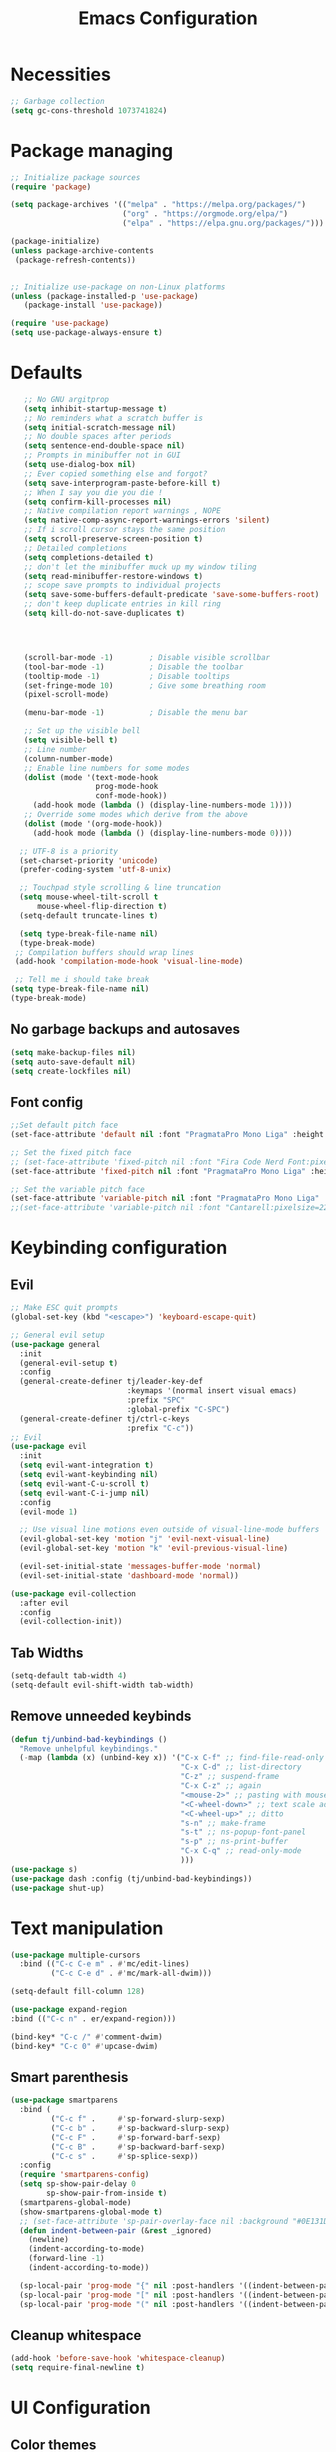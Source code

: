 #+title: Emacs Configuration
#+PROPERTY: header-args:emacs-lisp :tangle ./init.el :mkdirp yes

* Necessities
#+begin_src emacs-lisp
  ;; Garbage collection
  (setq gc-cons-threshold 1073741824)

#+end_src
* Package managing

#+begin_src emacs-lisp
  ;; Initialize package sources
  (require 'package)

  (setq package-archives '(("melpa" . "https://melpa.org/packages/")
                           ("org" . "https://orgmode.org/elpa/")
                           ("elpa" . "https://elpa.gnu.org/packages/")))

  (package-initialize)
  (unless package-archive-contents
   (package-refresh-contents))


  ;; Initialize use-package on non-Linux platforms
  (unless (package-installed-p 'use-package)
     (package-install 'use-package))

  (require 'use-package)
  (setq use-package-always-ensure t)
#+end_src

* Defaults

#+begin_src emacs-lisp
    ;; No GNU argitprop
    (setq inhibit-startup-message t)
    ;; No reminders what a scratch buffer is
    (setq initial-scratch-message nil)
    ;; No double spaces after periods
    (setq sentence-end-double-space nil)
    ;; Prompts in minibuffer not in GUI
    (setq use-dialog-box nil)
    ;; Ever copied something else and forgot?
    (setq save-interprogram-paste-before-kill t)
    ;; When I say you die you die !
    (setq confirm-kill-processes nil)
    ;; Native compilation report warnings , NOPE
    (setq native-comp-async-report-warnings-errors 'silent)
    ;; If i scroll cursor stays the same position
    (setq scroll-preserve-screen-position t)
    ;; Detailed completions
    (setq completions-detailed t)
    ;; don't let the minibuffer muck up my window tiling
    (setq read-minibuffer-restore-windows t)
    ;; scope save prompts to individual projects
    (setq save-some-buffers-default-predicate 'save-some-buffers-root)
    ;; don't keep duplicate entries in kill ring
    (setq kill-do-not-save-duplicates t)




    (scroll-bar-mode -1)        ; Disable visible scrollbar
    (tool-bar-mode -1)          ; Disable the toolbar
    (tooltip-mode -1)           ; Disable tooltips
    (set-fringe-mode 10)        ; Give some breathing room
    (pixel-scroll-mode)

    (menu-bar-mode -1)          ; Disable the menu bar

    ;; Set up the visible bell
    (setq visible-bell t)
    ;; Line number
    (column-number-mode)
    ;; Enable line numbers for some modes
    (dolist (mode '(text-mode-hook
                    prog-mode-hook
                    conf-mode-hook))
      (add-hook mode (lambda () (display-line-numbers-mode 1))))
    ;; Override some modes which derive from the above
    (dolist (mode '(org-mode-hook))
      (add-hook mode (lambda () (display-line-numbers-mode 0))))

   ;; UTF-8 is a priority
   (set-charset-priority 'unicode)
   (prefer-coding-system 'utf-8-unix)

   ;; Touchpad style scrolling & line truncation
   (setq mouse-wheel-tilt-scroll t
       mouse-wheel-flip-direction t)
   (setq-default truncate-lines t)

   (setq type-break-file-name nil)
   (type-break-mode)
  ;; Compilation buffers should wrap lines
  (add-hook 'compilation-mode-hook 'visual-line-mode)

  ;; Tell me i should take break
 (setq type-break-file-name nil)
 (type-break-mode)

#+end_src
** No garbage backups and autosaves
#+begin_src emacs-lisp
 (setq make-backup-files nil)
 (setq auto-save-default nil)
 (setq create-lockfiles nil)
#+end_src
** Font config
#+begin_src emacs-lisp
  ;;Set default pitch face
  (set-face-attribute 'default nil :font "PragmataPro Mono Liga" :height 130)

  ;; Set the fixed pitch face
  ;; (set-face-attribute 'fixed-pitch nil :font "Fira Code Nerd Font:pixelsize=19")
  (set-face-attribute 'fixed-pitch nil :font "PragmataPro Mono Liga" :height 140)

  ;; Set the variable pitch face
  (set-face-attribute 'variable-pitch nil :font "PragmataPro Mono Liga" :height 180)
  ;;(set-face-attribute 'variable-pitch nil :font "Cantarell:pixelsize=22" :weight 'regular)
#+end_src

* Keybinding configuration
** Evil
#+begin_src emacs-lisp
  ;; Make ESC quit prompts
  (global-set-key (kbd "<escape>") 'keyboard-escape-quit)

  ;; General evil setup
  (use-package general
    :init
    (general-evil-setup t)
    :config
    (general-create-definer tj/leader-key-def
                            :keymaps '(normal insert visual emacs)
                            :prefix "SPC"
                            :global-prefix "C-SPC")
    (general-create-definer tj/ctrl-c-keys
                            :prefix "C-c"))
  ;; Evil
  (use-package evil
    :init
    (setq evil-want-integration t)
    (setq evil-want-keybinding nil)
    (setq evil-want-C-u-scroll t)
    (setq evil-want-C-i-jump nil)
    :config
    (evil-mode 1)

    ;; Use visual line motions even outside of visual-line-mode buffers
    (evil-global-set-key 'motion "j" 'evil-next-visual-line)
    (evil-global-set-key 'motion "k" 'evil-previous-visual-line)

    (evil-set-initial-state 'messages-buffer-mode 'normal)
    (evil-set-initial-state 'dashboard-mode 'normal))

  (use-package evil-collection
    :after evil
    :config
    (evil-collection-init))
#+end_src
** Tab Widths
#+begin_src emacs-lisp
  (setq-default tab-width 4)
  (setq-default evil-shift-width tab-width)
#+end_src
** Remove unneeded keybinds
#+begin_src emacs-lisp
  (defun tj/unbind-bad-keybindings ()
    "Remove unhelpful keybindings."
    (-map (lambda (x) (unbind-key x)) '("C-x C-f" ;; find-file-read-only
                                        "C-x C-d" ;; list-directory
                                        "C-z" ;; suspend-frame
                                        "C-x C-z" ;; again
                                        "<mouse-2>" ;; pasting with mouse-wheel click
                                        "<C-wheel-down>" ;; text scale adjust
                                        "<C-wheel-up>" ;; ditto
                                        "s-n" ;; make-frame
                                        "s-t" ;; ns-popup-font-panel
                                        "s-p" ;; ns-print-buffer
                                        "C-x C-q" ;; read-only-mode
                                        )))
  (use-package s)
  (use-package dash :config (tj/unbind-bad-keybindings))
  (use-package shut-up)
#+end_src
* Text manipulation
#+begin_src emacs-lisp
  (use-package multiple-cursors
    :bind (("C-c C-e m" . #'mc/edit-lines)
           ("C-c C-e d" . #'mc/mark-all-dwim)))

  (setq-default fill-column 128)

  (use-package expand-region
  :bind (("C-c n" . er/expand-region)))

  (bind-key* "C-c /" #'comment-dwim)
  (bind-key* "C-c 0" #'upcase-dwim)
#+end_src
** Smart parenthesis
#+begin_src emacs-lisp
  (use-package smartparens
    :bind (
           ("C-c f" .     #'sp-forward-slurp-sexp)
           ("C-c b" .     #'sp-backward-slurp-sexp)
           ("C-c F" .     #'sp-forward-barf-sexp)
           ("C-c B" .     #'sp-backward-barf-sexp)
           ("C-c s" .     #'sp-splice-sexp))
    :config
    (require 'smartparens-config)
    (setq sp-show-pair-delay 0
          sp-show-pair-from-inside t)
    (smartparens-global-mode)
    (show-smartparens-global-mode t)
    ;; (set-face-attribute 'sp-pair-overlay-face nil :background "#0E131D")
    (defun indent-between-pair (&rest _ignored)
      (newline)
      (indent-according-to-mode)
      (forward-line -1)
      (indent-according-to-mode))

    (sp-local-pair 'prog-mode "{" nil :post-handlers '((indent-between-pair "RET")))
    (sp-local-pair 'prog-mode "[" nil :post-handlers '((indent-between-pair "RET")))
    (sp-local-pair 'prog-mode "(" nil :post-handlers '((indent-between-pair "RET"))))
#+end_src
** Cleanup whitespace
#+begin_src emacs-lisp
  (add-hook 'before-save-hook 'whitespace-cleanup)
  (setq require-final-newline t)
#+end_src
* UI Configuration
** Color themes
#+begin_src emacs-lisp
  (use-package doom-themes
    :ensure t
    :config
    ;; Global settings (defaults)
    (setq doom-themes-enable-bold t    ; if nil, bold is universally disabled
          doom-themes-enable-italic t) ; if nil, italics is universally disabled
    ;;(load-theme 'doom-one t)
    ;; Enable flashing mode-line on errors
    (doom-themes-visual-bell-config)
    ;; Enable custom neotree theme (all-the-icons must be installed!)
    (doom-themes-neotree-config)
    ;; Corrects (and improves) org-mode's native fontification.
    (doom-themes-org-config))

  (load-theme 'doom-palenight t)

#+end_src
** Modeline
#+begin_src emacs-lisp
  (use-package all-the-icons)

  ;;(use-package doom-modeline
  ;;  :ensure t
  ;;  :init (doom-modeline-mode 1)
  ;;  :custom ((doom-modeline-height 15)))

  (defun tj/project-relative-file-name (include-prefix)
  "Return the project-relative filename, or the full path if INCLUDE-PREFIX is t."
  (letrec
      ((fullname (if (equal major-mode 'dired-mode) default-directory (buffer-file-name)))
       (root (project-root (project-current)))
       (relname (if fullname (file-relative-name fullname root) fullname))
       (should-strip (and root (not include-prefix))))
    (if should-strip relname fullname)))

(use-package mood-line
  :config
  (defun tj/mood-line-segment-project-advice (oldfun)
    "Advice to use project-relative file names where possible."
    (let
        ((project-relative (ignore-errors (tj/project-relative-file-name nil))))
         (if
             (and (project-current) (not org-src-mode) project-relative)
             (propertize (format "%s  " project-relative) 'face 'mood-line-buffer-name)
           (funcall oldfun))))

  (advice-add 'mood-line-segment-buffer-name :around #'tj/mood-line-segment-project-advice)
  (mood-line-mode))
#+end_src
** Which key
#+begin_src emacs-lisp
  (use-package which-key
    :init (which-key-mode)
    :diminish which-key-mode
    :config
    (setq which-key-idle-delay 0.3))
#+end_src

** Vertico, Marginalia, Orderless ...
*** Vertico
#+begin_src emacs-lisp
  (use-package vertico
    :config
    (vertico-mode)
    (vertico-mouse-mode)
    :custom
    (vertico-count 22)
    :bind (:map vertico-map
                ("C-'"       . #'vertico-quick-exit)
                ;; Have to rebind this because C-m is translated to RET.
                ("<return>"  . #'exit-minibuffer)
                ("C-m"       . #'vertico-insert)
                ("C-c SPC"   . #'vertico-quick-exit)
                ("DEL"       . #'vertico-directory-delete-char)))
#+end_src
*** Consult
#+begin_src emacs-lisp

  (use-package consult
    :config
    (recentf-mode)
    (defun tj/yank-pop ()
      (interactive)
      (let ((point-before (point)))
        (consult-yank-pop)
        (indent-region point-before (point))))
    :bind (("C-c i"   . #'consult-imenu)
           ("C-c y"   . #'tj/yank-pop)
           ("C-c r"   . #'consult-bookmark)
           ;;("C-c `"   . #'consult-flymake)
           ("C-c h"   . #'consult-ripgrep)
           ("C-h a"   . #'consult-apropos)
           )
    :custom
    (completion-in-region-function #'consult-completion-in-region)
    (xref-show-xrefs-function #'consult-xref)
    (xref-show-definitions-function #'consult-xref)
    (consult-project-root-function #'deadgrep--project-root) ;; ensure ripgrep works
    )

#+end_src
*** Crlf
#+begin_src emacs-lisp
  (use-package ctrlf
    :config (ctrlf-mode))
#+end_src
*** Prescient
#+begin_src emacs-lisp
  (use-package prescient
    :config (prescient-persist-mode))
 #+end_src
*** Savehist
#+begin_src emacs-lisp
     (use-package savehist
       :init
       (savehist-mode))
#+end_src
*** Marginalia
#+begin_src emacs-lisp
     (use-package marginalia
       :after vertico
       :ensure t
       :custom
       (marginalia-max-relative-age 0)
       (marginalia-annotators '(marginalia-annotators-heavy marginalia-annotators-light nil))
       :init
       (marginalia-mode))
#+end_src
*** Orderless
#+begin_src emacs-lisp
(use-package orderless
  :custom (completion-styles '(orderless)))
#+end_src
*** All-the-icons
#+begin_src emacs-lisp
  (use-package all-the-icons-completion
  :after (marginalia all-the-icons)
  :hook (marginalia-mode . all-the-icons-completion-marginalia-setup)
  :init
  (all-the-icons-completion-mode))
#+end_src
*** Keybinds
#+begin_src emacs-lisp
  (tj/leader-key-def
    "f"  '(:ignore t  :which-key "find")
    "ff" '(find-file  :which-key "file")
    "fr" '(consult-recent-file :which-key "recent")
    "fd" '(find-dired :which-key "dir")
    "b"  '(:ignore t :which-key "buffer")
    "bb"  '(consult-buffer :which-key "switch")
    "bk"  '(kill-buffer :which-key "kill"))
#+end_src

** Helpful
#+begin_src emacs-lisp
  (use-package helpful
    :bind
    ([remap describe-function] . helpful-function)
    ([remap describe-symbol]   . helpful-symbol)
    ([remap describe-variable] . helpful-variable)
    ([remap describe-command]  . helpful-command)
    ([remap describe-key]      . helpful-key))
#+end_src

** Hydra
#+begin_src emacs-lisp
  (use-package hydra)
#+end_src

** Text scaling
#+begin_src emacs-lisp
  (defhydra hydra-text-scale (:timeout 4)
    "scale text"
    ("j" text-scale-increase "in")
    ("k" text-scale-decrease "out")
    ("f" nil "finished" :exit t))

  (tj/leader-key-def
    "ts" '(hydra-text-scale/body :which-key "scale text"))
#+end_src
** window-select
#+begin_src emacs-lisp
  (use-package ace-window)
  (tj/leader-key-def
    "w" '(ace-window :which-key "window"))
#+end_src
* Org Mode
** Better Font Faces
#+begin_src emacs-lisp
(defun tj/org-font-setup ()
  ;; Replace list hyphen with dot
  (font-lock-add-keywords 'org-mode
                          '(("^ *\\([-]\\) "
                             (0 (prog1 () (compose-region (match-beginning 1) (match-end 1) "•"))))))

  ;; Set faces for heading levels
  (dolist (face '((org-level-1 . 1.2)
                  (org-level-2 . 1.1)
                  (org-level-3 . 1.05)
                  (org-level-4 . 1.0)
                  (org-level-5 . 1.1)
                  (org-level-6 . 1.1)
                  (org-level-7 . 1.1)
                  (org-level-8 . 1.1)))
    (set-face-attribute (car face) nil :font "Cantarell" :weight 'regular :height (cdr face)))

  ;; Ensure that anything that should be fixed-pitch in Org files appears that way
  (set-face-attribute 'org-block nil :foreground nil :inherit 'fixed-pitch)
  (set-face-attribute 'org-code nil   :inherit '(shadow fixed-pitch))
  (set-face-attribute 'org-table nil   :inherit '(shadow fixed-pitch))
  (set-face-attribute 'org-verbatim nil :inherit '(shadow fixed-pitch))
  (set-face-attribute 'org-special-keyword nil :inherit '(font-lock-comment-face fixed-pitch))
  (set-face-attribute 'org-meta-line nil :inherit '(font-lock-comment-face fixed-pitch))
  (set-face-attribute 'org-checkbox nil :inherit 'fixed-pitch))
#+end_src
** Basic config
#+begin_src emacs-lisp
  (defun tj/org-mode-setup ()
    (org-indent-mode)
    (variable-pitch-mode 1)
    (visual-line-mode 1))

  (use-package org
    :hook (org-mode . tj/org-mode-setup)
    :config
    (setq org-image-actual-width nil)
    (setq org-ellipsis " ▾")
    (tj/org-font-setup))
#+end_src
*** Nicer heading bullets
#+begin_src emacs-lisp
  (use-package org-bullets
    :after org
    :hook (org-mode . org-bullets-mode)
    :custom
    (org-bullets-bullet-list '("◉" "○" "●" "○" "●" "○" "●")))
#+end_src
*** Center Org Buffers
#+begin_src emacs-lisp
  (defun tj/org-mode-visual-fill ()
    (setq visual-fill-column-width 150
          visual-fill-column-center-text t)
    (visual-fill-column-mode 1))

  (use-package visual-fill-column
    :hook (org-mode . tj/org-mode-visual-fill))
#+end_src
** Configure Babel Languages
#+begin_src emacs-lisp
  (org-babel-do-load-languages
      'org-babel-load-languages
      '((emacs-lisp . t)
        (python . t)))

    (push '("conf-unix" . conf-unix) org-src-lang-modes)
#+end_src
** Structure Templates
#+begin_src emacs-lisp
  ;; This is needed as of Org 9.2
  (require 'org-tempo)

  (add-to-list 'org-structure-template-alist '("sh" . "src shell"))
  (add-to-list 'org-structure-template-alist '("el" . "src emacs-lisp"))
  (add-to-list 'org-structure-template-alist '("py" . "src python"))
#+end_src
** Auto-tangle Configuration Files
#+begin_src emacs-lisp
  ;; Automatically tangle our Emacs.org config file when we save it
  (defun tj/org-babel-tangle-config ()
    (when (string-equal (buffer-file-name)
                        (expand-file-name "~/.emacs.d/Emacs.org"))
      ;; Dynamic scoping to the rescue
      (let ((org-confirm-babel-evaluate nil))
        (org-babel-tangle))))

  (add-hook 'org-mode-hook (lambda () (add-hook 'after-save-hook #'tj/org-babel-tangle-config)))
#+end_src
** Rerender images
#+begin_src emacs-lisp
  (add-hook 'org-babel-after-execute-hook 'org-redisplay-inline-images)
#+end_src
** Async org babel
#+begin_src emacs-lisp
(use-package ob-async)
#+end_src
* Development
** IDE
*** Performance
#+begin_src emacs-lisp
(setq read-process-output-max (* 1024 1024 )) ; 1mb
#+end_src
*** lsp-bridge
#+begin_src emacs-lisp
  ;; Requirements :
  ;; emacs 28+
  ;; pip3 install epc orjson six
  ;; postframe, markdown-mode, yasnippet


  ;;git clone https://github.com/manateelazycat/lsp-bridge.git ~/.emacs.d/lsp-bridge
  (add-to-list 'load-path "~/.emacs.d/lsp-bridge/")

  (require 'posframe)
  (require 'lsp-bridge)
  (global-lsp-bridge-mode)

  (tj/leader-key-def
    "l"    '(:ignore t :which-key "lsp-bridge")

    "lf"   '(:ignore t :which-key "Find")
    "lfd"  '(:ignore t :which-key "Find definition")
    "lfdd" '(lsp-bridge-find-def-other-window :which-key "Other window")
    "lfdg" '(lsp-bridge-find-def :which-key "This window")
    "lfi"  '(:ignore t :which-key "Find implementation")
    "lfii" '(lsp-bridge-find-impl-other-window :which-key "Other window")
    "lfig" '(lsp-bridge-find-impl :which-key "This window")
    "lfr"  '(lsp-bridge-find-references :which-key "Find references")

    "lr"   '(lsp-bridge-rename :which-key "Rename")
    "ld"   '(lsp-bridge-popup-documentation :which-key "Popup documentation")

    "ll"  '(:ignore t :which-key "Linter")
    "lll" '(lsp-bridge-diagnostic-list :which-key "List diagnostic")
    "lli" '(lsp-bridge-diagnostic-ignore :which-key "Ignore diagnostic")

    "lp"   '(lsp-bridge-restart-process :which-key "Restart lsp-bridge")
    "lk"   '(lsp-bridge-kill-process :which-key "Kill all processes")
    )

    (define-key evil-insert-state-map (kbd "C-n") 'acm-select-next)
    (define-key evil-insert-state-map (kbd "C-p") 'acm-select-prev)

    (define-key evil-insert-state-map (kbd "C-,") 'acm-doc-scroll-down)
    (define-key evil-insert-state-map (kbd "C-.") 'acm-doc-scroll-up)
    (define-key evil-normal-state-map (kbd "C-,") 'lsp-bridge-popup-documentation-scroll-down)
    (define-key evil-normal-state-map (kbd "C-.") 'lsp-bridge-popup-documentation-scroll-up)

    (define-key evil-insert-state-map (kbd "C-d") 'acm-doc-toggle)


    (setq acm-enable-icon nil)
    (setq acm-candidate-match-function 'orderless-flex)
#+end_src
*** yasnippets
#+begin_src emacs-lisp
(use-package yasnippet
  :defer 1
  :diminish yas-minor-mode
  :config (yas-global-mode))

(use-package yasnippet-snippets
  :after yasnippet
  :config (yasnippet-snippets-initialize))
#+end_src
** languages
*** Python
#+begin_src emacs-lisp
  (setq python-shell-interpreter "python3")
  (setq python-indent-offset 4)

  (setq python-shell-interpreter "ipython"
          python-shell-interpreter-args "-i --simple-prompt --InteractiveShell.display_page=True")

  (use-package pyvenv
    :demand t
    :config
    (setq pyvenv-workon "emacs")  ; Default venv
    (pyvenv-tracking-mode 1))  ; Automatically use pyvenv-workon via dir-locals


  (use-package blacken
    :after (python)
    :init
    (add-hook 'python-mode-hook #'blacken-mode))

  (use-package python-pytest)

  (use-package pyenv-mode)

  (defun projectile-pyenv-mode-set ()
    "Set pyenv version matching project name."
    (let ((project (projectile-project-name)))
      (if (member project (pyenv-mode-versions))
          (pyenv-mode-set project)
        (pyenv-mode-unset))))

  (add-hook 'projectile-after-switch-project-hook 'projectile-pyenv-mode-set)
#+end_src
*** C/C++
#+begin_src emacs-lisp
  (c-set-offset 'substatement-open 0)
  (c-set-offset 'innamespace 0)
  (c-set-offset 'brace-list-open 0)
  (setq c-basic-offset 4)
  (use-package cmake-mode)

  (setq lsp-clients-clangd-args
           '("-j=8"
             "--header-insertion=never"
             "--all-scopes-completion"
             "--background-index"
             "--clang-tidy"
             "--compile-commands-dir=build"
             "--cross-file-rename"
             "--suggest-missing-includes"))
#+end_src
** Projectile
#+begin_src emacs-lisp
  (use-package projectile
    :diminish projectile-mode
    :config
    (projectile-mode)
    :custom
    ((projectile-completion-system 'default))
    :init
    ;; NOTE: Set this to the folder where you keep your Git repos!
    (when (file-directory-p "~/dev")
      (setq projectile-project-search-path '("~/dev")))
    (setq projectile-switch-project-action #'projectile-dired))

  (tj/leader-key-def
    "p" 'projectile-command-map)
#+end_src
** Magit
#+begin_src emacs-lisp
  (use-package magit
    :custom
    (magit-display-buffer-function #'magit-display-buffer-same-window-except-diff-v1))

  (tj/leader-key-def
    "g" '(:ignore t :which-key "git")
    "gg" 'magit)
#+end_src

** Rainbow Delimiters
#+begin_src emacs-lisp
  (use-package rainbow-delimiters
    :hook (prog-mode . rainbow-delimiters-mode))
#+end_src

** Zen mode
#+begin_src emacs-lisp
  (use-package darkroom)
  (tj/leader-key-def
    "tz" '(darkroom-tentative-mode :which-key "zen mode"))
#+end_src
** tree-sitter
#+begin_src emacs-lisp
  (shut-up
  (use-package tree-sitter
    :config
    (add-hook 'prog-mode-hook 'tree-sitter-mode)
    (add-hook 'prog-mode-hook 'tree-sitter-hl-mode))
  (use-package tree-sitter-langs))
#+end_src
* Utilities
** Email
*** msmtp
#+begin_src emacs-lisp
  (setq sendmail-program "/usr/bin/msmtp"
        send-mail-function #'smtpmail-send-it
        message-sendmail-f-is-evil t
        message-sendmail-extra-arguments '("--read-envelope-from")
        message-send-mail-function #'message-send-mail-with-sendmail)
#+end_src
*** mu4e
#+begin_src emacs-lisp
  (use-package mu4e
    :ensure nil
    :config
    ;; Load org-mode integration
    (require 'org-mu4e)

    ;; Refresh mail using isync every 10 minutes
    (setq mu4e-update-interval (* 10 60))
    (setq mu4e-get-mail-command "mbsync -a")
    (setq mu4e-maildir "~/.mail")

    ;; Use Ivy for mu4e completions (maildir folders, etc)
    ;;(setq mu4e-completing-read-function #'ivy-completing-read)

    ;; Make sure that moving a message (like to Trash) causes the
    ;; message to get a new file name.  This helps to avoid the
    ;; dreaded "UID is N beyond highest assigned" error.
    ;; See this link for more info: https://stackoverflow.com/a/43461973
    (setq mu4e-change-filenames-when-moving t)

    ;; Set up contexts for email accounts
    (setq mu4e-contexts
          `(,(make-mu4e-context
              :name "mail.muni.cz"
              :match-func (lambda (msg) (when msg
                                          (string-prefix-p "/mail.muni.cz" (mu4e-message-field msg :maildir))))
              :vars '(
                      (user-full-name      . "Tomáš Jaroš")
                      (smtpmail-smtp-user  . "492880@mail.muni.cz")
                      (user-mail-address   . "492880@mail.muni.cz")
                      (mu4e-sent-folder    . "/mail.muni.cz/492880/sent")
                      (mu4e-drafts-folder  . "/mail.muni.cz/492880/drafts")
                      (mu4e-trash-folder   . "/mail.muni.cz/492880/trash")
                      (mu4e-refile-folder  . "/mail.muni.cz/492880/inbox")
                      (mu4e-sent-messages-behavior . sent)
                      ))
            ))

  (setq mu4e-context-policy 'pick-first)


    ;; Display options
    (setq mu4e-view-show-images t)
    (setq mu4e-view-show-addresses 't)

    ;; Composing mail
    (setq mu4e-compose-dont-reply-to-self t)

    ;; (See the documentation for `mu4e-sent-messages-behavior' if you have
    ;; additional non-Gmail addresses and want assign them different
    ;; behavior.)

    ;; setup some handy shortcuts
    ;; you can quickly switch to your Inbox -- press ``ji''
    ;; then, when you want archive some messages, move them to
    ;; the 'All Mail' folder by pressing ``ma''.
    (setq mu4e-maildir-shortcuts
          '(("/inbox"  . ?i)
            ("/sent"   . ?s)
            ("/trash"  . ?t)))

    ;; don't keep message buffers around
    (setq message-kill-buffer-on-exit t)

    (setq tj/mu4e-inbox-query
          "(maildir:/inbox)");;AND flag:unread")

    (defun tj/go-to-inbox ()
      (interactive)
      (mu4e-headers-search tj/mu4e-inbox-query))

    (tj/leader-key-def
      "m"  '(:ignore t :which-key "mail")
      "mm" 'mu4e
      "mc" 'mu4e-compose-new
      "mi" 'tj/go-to-inbox
      "ms" 'mu4e-update-mail-and-index)

    ;; Start mu4e in the background so that it syncs mail periodically
    (mu4e t))

#+end_src

*** Options
#+begin_src emacs-lisp
  (setq mm-sign-option 'guided)
  (setq mm-encrypt-option 'guided)
#+end_src
** Terminal
#+begin_src emacs-lisp
  (use-package vterm
    :ensure t)
  (tj/leader-key-def
    "<RET>" 'vterm)
#+end_src
* Misc
** Disable init warnings
#+begin_src emacs-lisp
 (setq warning-minimum-level :error)
#+end_src
** Ligatures
#+begin_src emacs-lisp
    (use-package ligature
    :config
    ;; Enable ligatures in programming modes
  (ligature-set-ligatures 't '("www" "**" "***" "**/" "*>" "*/" "\\\\" "\\\\\\" "{-" "::"
                                       ":::" ":=" "!!" "!=" "!==" "-}" "----" "-->" "->" "->>"
                                       "-<" "-<<" "-~" "#{" "#[" "##" "###" "####" "#(" "#?" "#_"
                                       "#_(" ".-" ".=" ".." "..<" "..." "?=" "??" ";;" "/*" "/**"
                                       "/=" "/==" "/>" "//" "///" "&&" "||" "||=" "|=" "|>" "^=" "$>"
                                       "++" "+++" "+>" "=:=" "==" "===" "==>" "=>" "=>>" "<="
                                       "=<<" "=/=" ">-" ">=" ">=>" ">>" ">>-" ">>=" ">>>" "<*"
                                       "<*>" "<|" "<|>" "<$" "<$>" "<!--" "<-" "<--" "<->" "<+"
                                       "<+>" "<=" "<==" "<=>" "<=<" "<>" "<<" "<<-" "<<=" "<<<"
                                       "<~" "<~~" "</" "</>" "~@" "~-" "~>" "~~" "~~>" "%%"))

  (global-ligature-mode t))
#+end_src

** Open this file
#+begin_src emacs-lisp
(defun open-config-file ()
  "Open this very file."
  (interactive)
  (find-file "~/.emacs.d/Emacs.org"))
#+end_src

** Insert current date
#+begin_src emacs-lisp
(defun tj/insert-current-date ()
  "Insert the current date (Y-m-d) at point."
  (interactive)
  (insert (shell-command-to-string "echo -n $(date +%Y-%m-%d)")))
#+end_src

** Check if files same on disk
#+begin_src emacs-lisp
(defun tj/check-file-modification (&optional _)
  "Clear modified bit on all unmodified buffers."
  (interactive)
  (dolist (buf (buffer-list))
    (with-current-buffer buf
      (when (and buffer-file-name (buffer-modified-p) (not (file-remote-p buffer-file-name)) (current-buffer-matches-file-p))
        (set-buffer-modified-p nil)))))

(defun current-buffer-matches-file-p ()
  "Return t if the current buffer is identical to its associated file."
  (autoload 'diff-no-select "diff")
  (when buffer-file-name
    (diff-no-select buffer-file-name (current-buffer) nil 'noasync)
    (with-current-buffer "*Diff*"
      (and (search-forward-regexp "^Diff finished \(no differences\)\." (point-max) 'noerror) t))))

;; (advice-add 'save-some-buffers :before #'pt/check-file-modification)

;; (add-hook 'before-save-hook #'pt/check-file-modification)
;; (add-hook 'kill-buffer-hook #'pt/check-file-modification)
(advice-add 'magit-status :before #'tj/check-file-modification)
(advice-add 'save-buffers-kill-terminal :before #'tj/check-file-modification)
#+end_src
